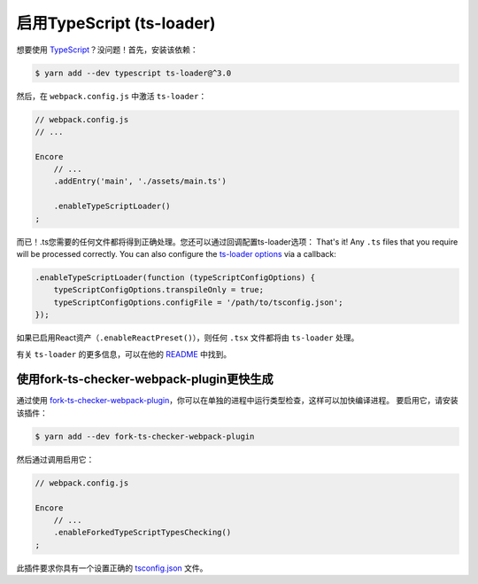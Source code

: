 启用TypeScript (ts-loader)
===============================

想要使用 `TypeScript`_？没问题！首先，安装该依赖：

.. code-block:: terminal

    $ yarn add --dev typescript ts-loader@^3.0

然后，在 ``webpack.config.js`` 中激活 ``ts-loader``：

.. code-block:: javascript

    // webpack.config.js
    // ...

    Encore
        // ...
        .addEntry('main', './assets/main.ts')

        .enableTypeScriptLoader()
    ;

而已！.ts您需要的任何文件都将得到正确处理。您还可以通过回调配置ts-loader选项：
That's it! Any ``.ts`` files that you require will be processed correctly. You can
also configure the `ts-loader options`_ via a callback:

.. code-block:: javascript

    .enableTypeScriptLoader(function (typeScriptConfigOptions) {
        typeScriptConfigOptions.transpileOnly = true;
        typeScriptConfigOptions.configFile = '/path/to/tsconfig.json';
    });

如果已启用React资产（``.enableReactPreset()``），则任何 ``.tsx`` 文件都将由 ``ts-loader`` 处理。

有关 ``ts-loader`` 的更多信息，可以在他的 `README`_ 中找到。

使用fork-ts-checker-webpack-plugin更快生成
-------------------------------------------------

通过使用 `fork-ts-checker-webpack-plugin`_，你可以在单独的进程中运行类型检查，这样可以加快编译进程。
要启用它，请安装该插件：

.. code-block:: terminal

    $ yarn add --dev fork-ts-checker-webpack-plugin

然后通过调用启用它：

.. code-block:: javascript

    // webpack.config.js

    Encore
        // ...
        .enableForkedTypeScriptTypesChecking()
    ;

此插件要求你具有一个设置正确的 `tsconfig.json`_ 文件。

.. _`TypeScript`: https://www.typescriptlang.org/
.. _`ts-loader options`: https://github.com/TypeStrong/ts-loader#options
.. _`README`: https://github.com/TypeStrong/ts-loader#typescript-loader-for-webpack
.. _`fork-ts-checker-webpack-plugin`: https://www.npmjs.com/package/fork-ts-checker-webpack-plugin
.. _`tsconfig.json`: https://www.npmjs.com/package/fork-ts-checker-webpack-plugin#modules-resolution
